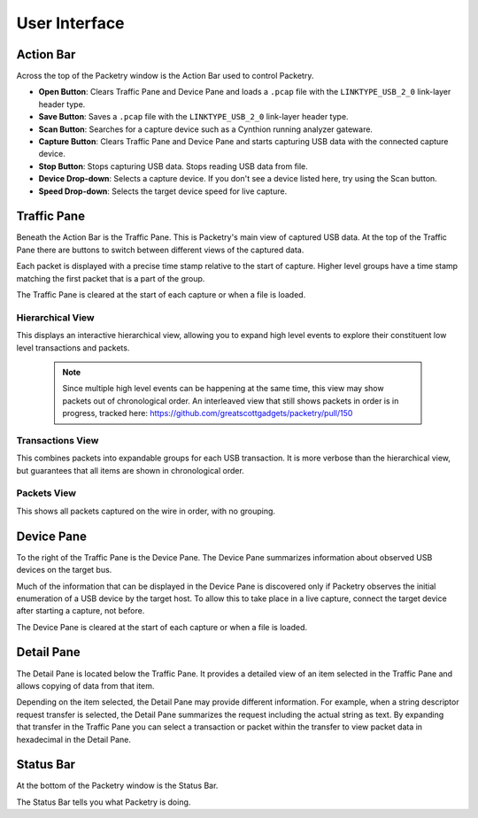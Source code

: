 ==============
User Interface
==============

Action Bar
----------

Across the top of the Packetry window is the Action Bar used to control Packetry.

.. image:: ../images/action-bar.png
  :alt: Action Bar

- **Open Button**: Clears Traffic Pane and Device Pane and loads a ``.pcap`` file with the ``LINKTYPE_USB_2_0`` link-layer header type.
- **Save Button**: Saves a ``.pcap`` file with the ``LINKTYPE_USB_2_0`` link-layer header type.
- **Scan Button**: Searches for a capture device such as a Cynthion running analyzer gateware.
- **Capture Button**: Clears Traffic Pane and Device Pane and starts capturing USB data with the connected capture device.
- **Stop Button**: Stops capturing USB data. Stops reading USB data from file.
- **Device Drop-down**: Selects a capture device. If you don't see a device listed here, try using the Scan button.
- **Speed Drop-down**: Selects the target device speed for live capture.


Traffic Pane
------------

Beneath the Action Bar is the Traffic Pane. This is Packetry's main view of captured USB data.
At the top of the Traffic Pane there are buttons to switch between different views of the captured data.

Each packet is displayed with a precise time stamp relative to the start of capture.
Higher level groups have a time stamp matching the first packet that is a part of the group.

The Traffic Pane is cleared at the start of each capture or when a file is loaded.

Hierarchical View
^^^^^^^^^^^^^^^^^

.. image:: ../images/traffic-pane-hierarchical.png
  :alt: Traffic Pane Hierarchical View

This displays an interactive hierarchical view, allowing you to expand high level events to explore their constituent low level transactions and packets.

  .. note::

      Since multiple high level events can be happening at the same time, this view may show packets out of chronological order.
      An interleaved view that still shows packets in order is in progress, tracked here: https://github.com/greatscottgadgets/packetry/pull/150

Transactions View
^^^^^^^^^^^^^^^^^

.. image:: ../images/traffic-pane-transactions.png
  :alt: Traffic Pane Transactions View

This combines packets into expandable groups for each USB transaction.
It is more verbose than the hierarchical view, but guarantees that all items are shown in chronological order.

Packets View
^^^^^^^^^^^^

.. image:: ../images/traffic-pane-packets.png
  :alt: Traffic Pane Packets View

This shows all packets captured on the wire in order, with no grouping.

Device Pane
-----------

To the right of the Traffic Pane is the Device Pane. The Device Pane summarizes information about observed USB devices on the target bus.

.. image:: ../images/device-pane.png
  :alt: Device Pane

Much of the information that can be displayed in the Device Pane is discovered only if Packetry observes the initial enumeration of a USB device by the target host. To allow this to take place in a live capture, connect the target device after starting a capture, not before.

The Device Pane is cleared at the start of each capture or when a file is loaded.


Detail Pane
-----------

The Detail Pane is located below the Traffic Pane. It provides a detailed view of an item selected in the Traffic Pane and allows copying of data from that item.

.. image:: ../images/detail-pane.png
  :alt: Detail Pane

Depending on the item selected, the Detail Pane may provide different information. For example, when a string descriptor request transfer is selected, the Detail Pane summarizes the request including the actual string as text. By expanding that transfer in the Traffic Pane you can select a transaction or packet within the transfer to view packet data in hexadecimal in the Detail Pane.


Status Bar
----------

At the bottom of the Packetry window is the Status Bar.

.. image:: ../images/status-bar.png
  :alt: Status Bar

The Status Bar tells you what Packetry is doing.
